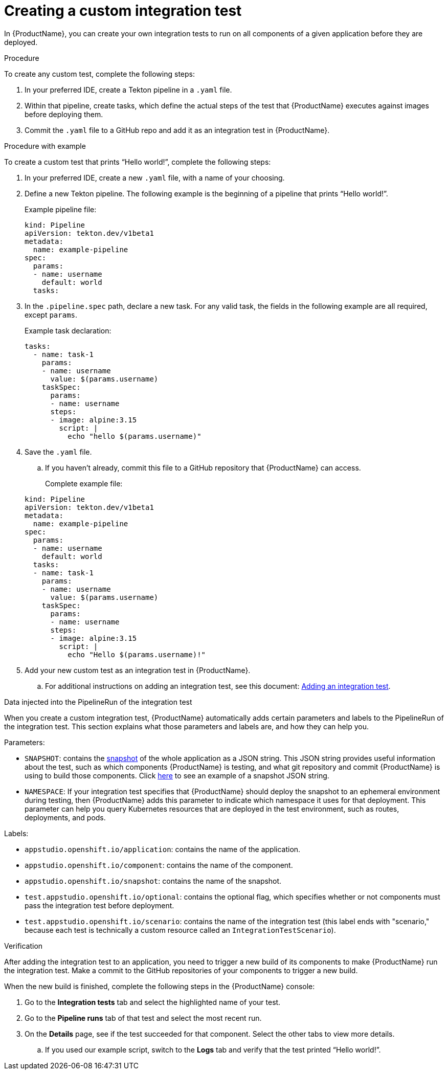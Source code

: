 = Creating a custom integration test

In {ProductName}, you can create your own integration tests to run on all components of a given application before they are deployed. 

.Procedure

To create any custom test, complete the following steps:

. In your preferred IDE, create a Tekton pipeline in a `.yaml` file. 
. Within that pipeline, create tasks, which define the actual steps of the test that {ProductName} executes against images before deploying them.
. Commit the `.yaml` file to a GitHub repo and add it as an integration test in {ProductName}.

.Procedure with example

To create a custom test that prints “Hello world!”, complete the following steps:

. In your preferred IDE, create a new `.yaml` file, with a name of your choosing.
. Define a new Tekton pipeline. The following example is the beginning of a pipeline that prints “Hello world!”.

+
Example pipeline file:

+
[source]
----
kind: Pipeline
apiVersion: tekton.dev/v1beta1
metadata:
  name: example-pipeline
spec:
  params:
  - name: username
    default: world 
  tasks: 
----

. In the `.pipeline.spec` path, declare a new task. For any valid task, the fields in the following example are all required, except `params`. 

+
Example task declaration:

+
[source]
----
tasks:
  - name: task-1
    params:
    - name: username
      value: $(params.username)
    taskSpec:
      params:
      - name: username
      steps:
      - image: alpine:3.15
        script: |
          echo "hello $(params.username)"

----

. Save the `.yaml` file. 
.. If you haven’t already, commit this file to a GitHub repository that {ProductName} can access.

+
Complete example file:

+
[source]
----
kind: Pipeline
apiVersion: tekton.dev/v1beta1
metadata:
  name: example-pipeline
spec:
  params:
  - name: username
    default: world 
  tasks:
  - name: task-1
    params:
    - name: username
      value: $(params.username)
    taskSpec:
      params:
      - name: username
      steps:
      - image: alpine:3.15
        script: |
          echo "Hello $(params.username)!" 
----

. Add your new custom test as an integration test in {ProductName}.
.. For additional instructions on adding an integration test, see this document: xref:how-to-guides/testing_applications/proc_adding_an_integration_test.adoc[Adding an integration test].

.Data injected into the PipelineRun of the integration test

When you create a custom integration test, {ProductName} automatically adds certain parameters and labels to the PipelineRun of the integration test. This section explains what those parameters and labels are, and how they can help you.

Parameters:

* `SNAPSHOT`: contains the xref:../../glossary/index.adoc#_snapshot[snapshot] of the whole application as a JSON string. This JSON string provides useful information about the test, such as which components {ProductName} is testing, and what git repository and commit {ProductName} is using to build those components. Click link:https://github.com/redhat-appstudio/integration-examples/blob/main/examples/snapshot_json_string_example[here] to see an example of a snapshot JSON string.
* `NAMESPACE`: If your integration test specifies that {ProductName} should deploy the snapshot to an ephemeral environment during testing, then {ProductName} adds this parameter to indicate which namespace it uses for that deployment. This parameter can help you query Kubernetes resources that are deployed in the test environment, such as routes, deployments, and pods. 

Labels:

* `appstudio.openshift.io/application`: contains the name of the application.
* `appstudio.openshift.io/component`: contains the name of the component.
* `appstudio.openshift.io/snapshot`: contains the name of the snapshot.
* `test.appstudio.openshift.io/optional`: contains the optional flag, which specifies whether or not components must pass the integration test before deployment.  
* `test.appstudio.openshift.io/scenario`: contains the name of the integration test (this label ends with "scenario," because each test is technically a custom resource called an `IntegrationTestScenario`). 

.Verification

After adding the integration test to an application, you need to trigger a new build of its components to make {ProductName} run the integration test. Make a commit to the GitHub repositories of your components to trigger a new build.

When the new build is finished, complete the following steps in the {ProductName} console:

. Go to the *Integration tests* tab and select the highlighted name of your test.
. Go to the *Pipeline runs* tab of that test and select the most recent run.
. On the *Details* page, see if the test succeeded for that component. Select the other tabs to view more details.
.. If you used our example script, switch to the *Logs* tab and verify that the test printed “Hello world!”.  
